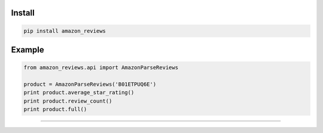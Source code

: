 =======
Install
=======

.. code-block:: bash

    pip install amazon_reviews

=======
Example
=======

.. code-block:: python

    from amazon_reviews.api import AmazonParseReviews

    product = AmazonParseReviews('B01ETPUQ6E')
    print product.average_star_rating()
    print product.review_count()
    print product.full()


=======

.. image:: https://img.shields.io/badge/Donate-PayPal-green.svg
  :target: https://www.paypal.com/cgi-bin/webscr?cmd=_s-xclick&hosted_button_id=YYZQ6ZRZ3EW5C
